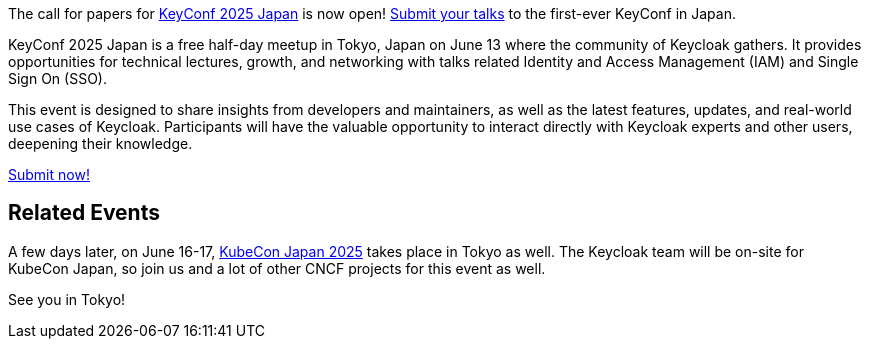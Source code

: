 :title: Submit to KeyConf25 Japan Call-for-Papers!
:date: 2025-03-17
:publish: true
:author: Alexander Schwartz
:preview: keyconf25-japan-cfp.png
:summary: Submit your talks to the first-ever KeyConf in Japan! It will happend shortly before KubeCon Japan, so you can join both.

The call for papers for link:https://community.cncf.io/e/mvnu59/[KeyConf 2025 Japan] is now open! link:https://sessionize.com/keyconf-2025-japan/[Submit your talks] to the first-ever KeyConf in Japan.

KeyConf 2025 Japan is a free half-day meetup in Tokyo, Japan on June 13 where the community of Keycloak gathers.
It provides opportunities for technical lectures, growth, and networking with talks related Identity and Access Management (IAM) and Single Sign On (SSO).

This event is designed to share insights from developers and maintainers, as well as the latest features, updates, and real-world use cases of Keycloak.
Participants will have the valuable opportunity to interact directly with Keycloak experts and other users, deepening their knowledge.

https://sessionize.com/keyconf-2025-japan/[Submit now!]

== Related Events

A few days later, on June 16-17, https://events.linuxfoundation.org/kubecon-cloudnativecon-japan/[KubeCon Japan 2025] takes place in Tokyo as well.
The Keycloak team will be on-site for KubeCon Japan, so join us and a lot of other CNCF projects for this event as well.

See you in Tokyo!